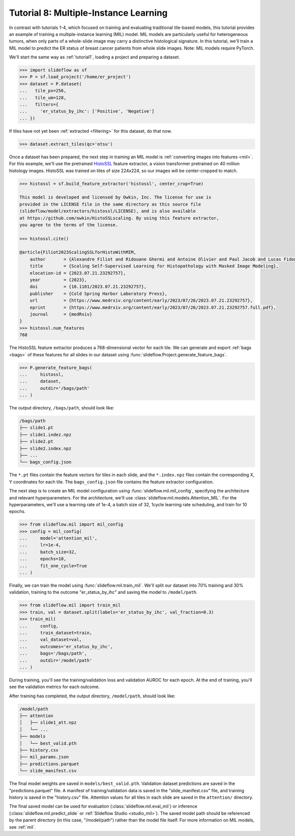 .. _tutorial8:

Tutorial 8: Multiple-Instance Learning
======================================

In contrast with tutorials 1-4, which focused on training and evaluating traditional tile-based models, this tutorial provides an example of training a multiple-instance learning (MIL) model. MIL models are particularly useful for heterogeneous tumors, when only parts of a whole-slide image may carry a distinctive histological signature. In this tutorial, we'll train a MIL model to predict the ER status of breast cancer patients from whole slide images. Note: MIL models require PyTorch.

We'll start the same way as :ref:`tutorial1`, loading a project and preparing a dataset.

.. code-block:: python

    >>> import slideflow as sf
    >>> P = sf.load_project('/home/er_project')
    >>> dataset = P.dataset(
    ...   tile_px=256,
    ...   tile_um=128,
    ...   filters={
    ...     'er_status_by_ihc': ['Positive', 'Negative']
    ... })

If tiles have not yet been :ref:`extracted <filtering>` for this dataset, do that now.

.. code-block:: python

    >>> dataset.extract_tiles(qc='otsu')

Once a dataset has been prepared, the next step in training an MIL model is :ref:`converting images into features <mil>`. For this example, we'll use the pretrained `HistoSSL <https://github.com/owkin/HistoSSLscaling>`_ feature extractor, a vision transformer pretrained on 40 million histology images. HistoSSL was trained on tiles of size 224x224, so our images will be center-cropped to match.

.. code-block:: python

    >>> histossl = sf.build_feature_extractor('histossl', center_crop=True)

    This model is developed and licensed by Owkin, Inc. The license for use is
    provided in the LICENSE file in the same directory as this source file
    (slideflow/model/extractors/histossl/LICENSE), and is also available
    at https://github.com/owkin/HistoSSLscaling. By using this feature extractor,
    you agree to the terms of the license.

    >>> histossl.cite()

    @article{Filiot2023ScalingSSLforHistoWithMIM,
        author       = {Alexandre Filiot and Ridouane Ghermi and Antoine Olivier and Paul Jacob and Lucas Fidon and Alice Mac Kain and Charlie Saillard and Jean-Baptiste Schiratti},
        title        = {Scaling Self-Supervised Learning for Histopathology with Masked Image Modeling},
        elocation-id = {2023.07.21.23292757},
        year         = {2023},
        doi          = {10.1101/2023.07.21.23292757},
        publisher    = {Cold Spring Harbor Laboratory Press},
        url          = {https://www.medrxiv.org/content/early/2023/07/26/2023.07.21.23292757},
        eprint       = {https://www.medrxiv.org/content/early/2023/07/26/2023.07.21.23292757.full.pdf},
        journal      = {medRxiv}
    }
    >>> histossl.num_features
    768

The HistoSSL feature extractor produces a 768-dimensional vector for each tile. We can generate and export :ref:`bags <bags>` of these features for all slides in our dataset using :func:`slideflow.Project.generate_feature_bags`.

.. code-block:: python

    >>> P.generate_feature_bags(
    ...     histossl,
    ...     dataset,
    ...     outdir='/bags/path'
    ... )

The output directory, ``/bags/path``, should look like:

.. code-block:: bash

    /bags/path
    ├── slide1.pt
    ├── slide1.indez.npz
    ├── slide2.pt
    ├── slide2.index.npz
    ├── ...
    └── bags_config.json

The ``*.pt`` files contain the feature vectors for tiles in each slide, and the ``*.index.npz`` files contain the corresponding X, Y coordinates for each tile.  The ``bags_config.json`` file contains the feature extractor configuration.

The next step is to create an MIL model configuration using :func:`slideflow.mil.mil_config`, specifying the architecture and relevant hyperparameters. For the architecture, we'll use :class:`slideflow.mil.models.Attention_MIL`. For the hyperparameters, we'll use a learning rate of 1e-4, a batch size of 32, 1cycle learning rate scheduling, and train for 10 epochs.

.. code-block:: python

    >>> from slideflow.mil import mil_config
    >>> config = mil_config(
    ...     model='attention_mil',
    ...     lr=1e-4,
    ...     batch_size=32,
    ...     epochs=10,
    ...     fit_one_cycle=True
    ... )

Finally, we can train the model using :func:`slideflow.mil.train_mil`. We'll split our dataset into 70% training and 30% validation, training to the outcome "er_status_by_ihc" and saving the model to ``/model/path``.

.. code-block:: python

    >>> from slideflow.mil import train_mil
    >>> train, val = dataset.split(labels='er_status_by_ihc', val_fraction=0.3)
    >>> train_mil(
    ...     config,
    ...     train_dataset=train,
    ...     val_dataset=val,
    ...     outcomes='er_status_by_ihc',
    ...     bags='/bags/path',
    ...     outdir='/model/path'
    ... )

During training, you'll see the training/validation loss and validation AUROC for each epoch. At the end of training, you'll see the validation metrics for each outcome.

.. rst-class:: sphx-glr-script-out

 .. code-block:: none

    [18:51:01] INFO     Training FastAI MIL model with config:
               INFO     TrainerConfigFastAI(
                            aggregation_level='slide'
                            lr=0.0001
                            wd=1e-05
                            bag_size=512
                            fit_one_cycle=True
                            epochs=10
                            batch_size=32
                            model='attention_mil'
                            apply_softmax=True
                            model_kwargs=None
                            use_lens=True
                        )
    [18:51:02] INFO     Training dataset: 272 merged bags (from 272 possible slides)
               INFO     Validation dataset: 116 merged bags (from 116 possible slides)
    [18:51:04] INFO     Training model Attention_MIL (in=1024, out=2, loss=CrossEntropyLoss)
    epoch     train_loss  valid_loss  roc_auc_score  time
    0         0.328032    0.285096    0.580233       00:01
    Better model found at epoch 0 with valid_loss value: 0.2850962281227112.
    1         0.319219    0.266496    0.733721       00:01
    Better model found at epoch 1 with valid_loss value: 0.266496479511261.
    2         0.293969    0.230561    0.859690       00:01
    Better model found at epoch 2 with valid_loss value: 0.23056122660636902.
    3         0.266627    0.190546    0.927519       00:01
    Better model found at epoch 3 with valid_loss value: 0.1905461698770523.
    4         0.236985    0.165320    0.939147       00:01
    Better model found at epoch 4 with valid_loss value: 0.16532012820243835.
    5         0.215019    0.153572    0.946512       00:01
    Better model found at epoch 5 with valid_loss value: 0.153572216629982.
    6         0.199093    0.144464    0.948837       00:01
    Better model found at epoch 6 with valid_loss value: 0.1444639265537262.
    7         0.185597    0.141776    0.952326       00:01
    Better model found at epoch 7 with valid_loss value: 0.14177580177783966.
    8         0.173794    0.141409    0.951938       00:01
    Better model found at epoch 8 with valid_loss value: 0.14140936732292175.
    9         0.167547    0.140791    0.952713       00:01
    Better model found at epoch 9 with valid_loss value: 0.14079126715660095.
    [18:51:18] INFO     Predictions saved to {...}/predictions.parquet
               INFO     Validation metrics for outcome brs_class:
    [18:51:18] INFO     slide-level AUC (cat # 0): 0.953 AP: 0.984 (opt. threshold: 0.544)
               INFO     slide-level AUC (cat # 1): 0.953 AP: 0.874 (opt. threshold: 0.458)
               INFO     Category 0 acc: 88.4% (76/86)
               INFO     Category 1 acc: 83.3% (25/30)

After training has completed, the output directory, ``/model/path``, should look like:

.. code-block:: bash

    /model/path
    ├── attention
    │   ├── slide1_att.npz
    │   └── ...
    ├── models
    │   └── best_valid.pth
    ├── history.csv
    ├── mil_params.json
    ├── predictions.parquet
    └── slide_manifest.csv

The final model weights are saved in ``models/best_valid.pth``. Validation dataset predictions are saved in the "predictions.parquet" file. A manifest of training/validation data is saved in the "slide_manifest.csv" file, and training history is saved in the "history.csv" file. Attention values for all tiles in each slide are saved in the ``attention/`` directory.

The final saved model can be used for evaluation (:class:`slideflow.mil.eval_mil`) or inference (:class:`slideflow.mil.predict_slide` or :ref:`Slideflow Studio <studio_mil>`). The saved model path should be referenced by the parent directory (in this case, "/model/path") rather than the model file itself. For more information on MIL models, see :ref:`mil`.